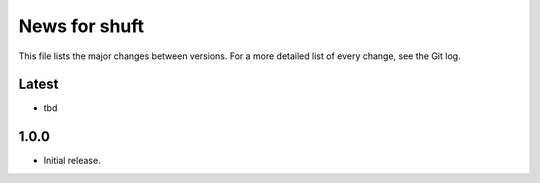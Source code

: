 News for shuft
==============

This file lists the major changes between versions. For a more detailed list of
every change, see the Git log.

Latest
------
* tbd

1.0.0
-----
* Initial release.
